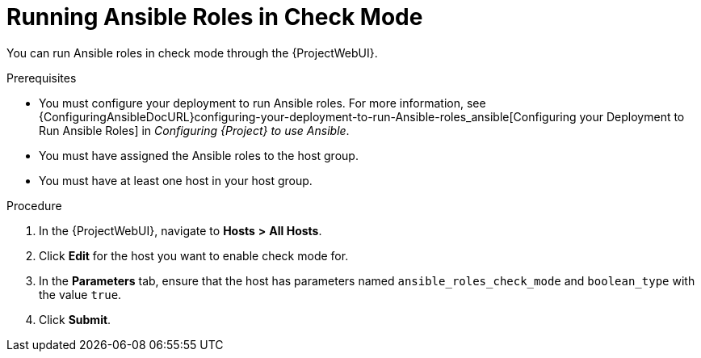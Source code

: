[id="running-ansible-roles-in-check-mode_{context}"]

= Running Ansible Roles in Check Mode

You can run Ansible roles in check mode through the {ProjectWebUI}.

.Prerequisites

* You must configure your deployment to run Ansible roles.
For more information, see {ConfiguringAnsibleDocURL}configuring-your-deployment-to-run-Ansible-roles_ansible[Configuring your Deployment to Run Ansible Roles] in _Configuring {Project} to use Ansible_.
* You must have assigned the Ansible roles to the host group.
* You must have at least one host in your host group.

.Procedure

. In the {ProjectWebUI}, navigate to *Hosts* *>* *All Hosts*.
. Click *Edit* for the host you want to enable check mode for.
. In the *Parameters* tab, ensure that the host has parameters named `ansible_roles_check_mode` and `boolean_type` with the value `true`.
. Click *Submit*.
